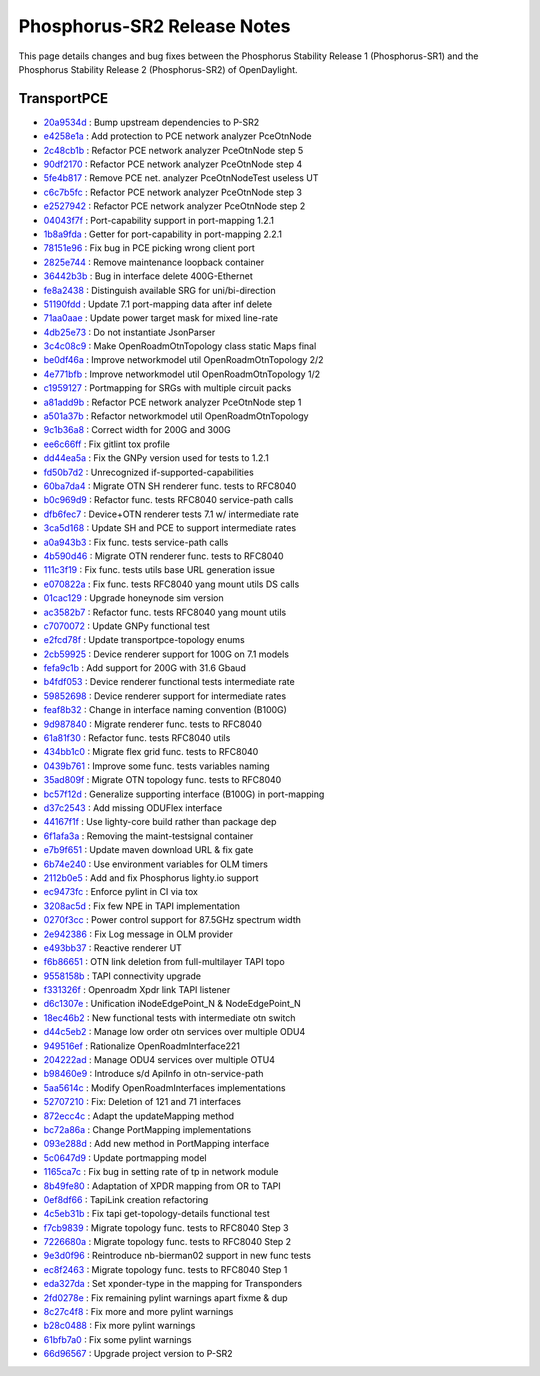 Phosphorus-SR2 Release Notes
============================

This page details changes and bug fixes between the Phosphorus Stability Release 1 (Phosphorus-SR1)
and the Phosphorus Stability Release 2 (Phosphorus-SR2) of OpenDaylight.

TransportPCE
------------
* `20a9534d <https://git.opendaylight.org/gerrit/q/20a9534d>`_
  : Bump upstream dependencies to P-SR2
* `e4258e1a <https://git.opendaylight.org/gerrit/q/e4258e1a>`_
  : Add protection to PCE network analyzer PceOtnNode
* `2c48cb1b <https://git.opendaylight.org/gerrit/q/2c48cb1b>`_
  : Refactor PCE network analyzer PceOtnNode step 5
* `90df2170 <https://git.opendaylight.org/gerrit/q/90df2170>`_
  : Refactor PCE network analyzer PceOtnNode step 4
* `5fe4b817 <https://git.opendaylight.org/gerrit/q/5fe4b817>`_
  : Remove PCE net. analyzer PceOtnNodeTest useless UT
* `c6c7b5fc <https://git.opendaylight.org/gerrit/q/c6c7b5fc>`_
  : Refactor PCE network analyzer PceOtnNode step 3
* `e2527942 <https://git.opendaylight.org/gerrit/q/e2527942>`_
  : Refactor PCE network analyzer PceOtnNode step 2
* `04043f7f <https://git.opendaylight.org/gerrit/q/04043f7f>`_
  : Port-capability support in port-mapping 1.2.1
* `1b8a9fda <https://git.opendaylight.org/gerrit/q/1b8a9fda>`_
  : Getter for port-capability in port-mapping 2.2.1
* `78151e96 <https://git.opendaylight.org/gerrit/q/78151e96>`_
  : Fix bug in PCE picking wrong client port
* `2825e744 <https://git.opendaylight.org/gerrit/q/2825e744>`_
  : Remove maintenance loopback container
* `36442b3b <https://git.opendaylight.org/gerrit/q/36442b3b>`_
  : Bug in interface delete 400G-Ethernet
* `fe8a2438 <https://git.opendaylight.org/gerrit/q/fe8a2438>`_
  : Distinguish available SRG for uni/bi-direction
* `51190fdd <https://git.opendaylight.org/gerrit/q/51190fdd>`_
  : Update 7.1 port-mapping data after inf delete
* `71aa0aae <https://git.opendaylight.org/gerrit/q/71aa0aae>`_
  : Update power target mask for mixed line-rate
* `4db25e73 <https://git.opendaylight.org/gerrit/q/4db25e73>`_
  : Do not instantiate JsonParser
* `3c4c08c9 <https://git.opendaylight.org/gerrit/q/3c4c08c9>`_
  : Make OpenRoadmOtnTopology class static Maps final
* `be0df46a <https://git.opendaylight.org/gerrit/q/be0df46a>`_
  : Improve networkmodel util OpenRoadmOtnTopology 2/2
* `4e771bfb <https://git.opendaylight.org/gerrit/q/4e771bfb>`_
  : Improve networkmodel util OpenRoadmOtnTopology 1/2
* `c1959127 <https://git.opendaylight.org/gerrit/q/c1959127>`_
  : Portmapping for SRGs with multiple circuit packs
* `a81add9b <https://git.opendaylight.org/gerrit/q/a81add9b>`_
  : Refactor PCE network analyzer PceOtnNode step 1
* `a501a37b <https://git.opendaylight.org/gerrit/q/a501a37b>`_
  : Refactor networkmodel util OpenRoadmOtnTopology
* `9c1b36a8 <https://git.opendaylight.org/gerrit/q/9c1b36a8>`_
  : Correct width for 200G and 300G
* `ee6c66ff <https://git.opendaylight.org/gerrit/q/ee6c66ff>`_
  : Fix gitlint tox profile
* `dd44ea5a <https://git.opendaylight.org/gerrit/q/dd44ea5a>`_
  : Fix the GNPy version used for tests to 1.2.1
* `fd50b7d2 <https://git.opendaylight.org/gerrit/q/fd50b7d2>`_
  : Unrecognized if-supported-capabilities
* `60ba7da4 <https://git.opendaylight.org/gerrit/q/60ba7da4>`_
  : Migrate OTN SH renderer func. tests to RFC8040
* `b0c969d9 <https://git.opendaylight.org/gerrit/q/b0c969d9>`_
  : Refactor func. tests RFC8040 service-path calls
* `dfb6fec7 <https://git.opendaylight.org/gerrit/q/dfb6fec7>`_
  : Device+OTN renderer tests 7.1 w/ intermediate rate
* `3ca5d168 <https://git.opendaylight.org/gerrit/q/3ca5d168>`_
  : Update SH and PCE to support intermediate rates
* `a0a943b3 <https://git.opendaylight.org/gerrit/q/a0a943b3>`_
  : Fix func. tests service-path calls
* `4b590d46 <https://git.opendaylight.org/gerrit/q/4b590d46>`_
  : Migrate OTN renderer func. tests to RFC8040
* `111c3f19 <https://git.opendaylight.org/gerrit/q/111c3f19>`_
  : Fix func. tests utils base URL generation issue
* `e070822a <https://git.opendaylight.org/gerrit/q/e070822a>`_
  : Fix func. tests RFC8040 yang mount utils DS calls
* `01cac129 <https://git.opendaylight.org/gerrit/q/01cac129>`_
  : Upgrade honeynode sim version
* `ac3582b7 <https://git.opendaylight.org/gerrit/q/ac3582b7>`_
  : Refactor func. tests RFC8040 yang mount utils
* `c7070072 <https://git.opendaylight.org/gerrit/q/c7070072>`_
  : Update GNPy functional test
* `e2fcd78f <https://git.opendaylight.org/gerrit/q/e2fcd78f>`_
  : Update transportpce-topology enums
* `2cb59925 <https://git.opendaylight.org/gerrit/q/2cb59925>`_
  : Device renderer support for 100G on 7.1 models
* `fefa9c1b <https://git.opendaylight.org/gerrit/q/fefa9c1b>`_
  : Add support for 200G with 31.6 Gbaud
* `b4fdf053 <https://git.opendaylight.org/gerrit/q/b4fdf053>`_
  : Device renderer functional tests intermediate rate
* `59852698 <https://git.opendaylight.org/gerrit/q/59852698>`_
  : Device renderer support for intermediate rates
* `feaf8b32 <https://git.opendaylight.org/gerrit/q/feaf8b32>`_
  : Change in interface naming convention (B100G)
* `9d987840 <https://git.opendaylight.org/gerrit/q/9d987840>`_
  : Migrate renderer func. tests to RFC8040
* `61a81f30 <https://git.opendaylight.org/gerrit/q/61a81f30>`_
  : Refactor func. tests RFC8040 utils
* `434bb1c0 <https://git.opendaylight.org/gerrit/q/434bb1c0>`_
  : Migrate flex grid func. tests to RFC8040
* `0439b761 <https://git.opendaylight.org/gerrit/q/0439b761>`_
  : Improve some func. tests variables naming
* `35ad809f <https://git.opendaylight.org/gerrit/q/35ad809f>`_
  : Migrate OTN topology func. tests to RFC8040
* `bc57f12d <https://git.opendaylight.org/gerrit/q/bc57f12d>`_
  : Generalize supporting interface (B100G) in port-mapping
* `d37c2543 <https://git.opendaylight.org/gerrit/q/d37c2543>`_
  : Add missing ODUFlex interface
* `44167f1f <https://git.opendaylight.org/gerrit/q/44167f1f>`_
  : Use lighty-core build rather than package dep
* `6f1afa3a <https://git.opendaylight.org/gerrit/q/6f1afa3a>`_
  : Removing the maint-testsignal container
* `e7b9f651 <https://git.opendaylight.org/gerrit/q/e7b9f651>`_
  : Update maven download URL & fix gate
* `6b74e240 <https://git.opendaylight.org/gerrit/q/6b74e240>`_
  : Use environment variables for OLM timers
* `2112b0e5 <https://git.opendaylight.org/gerrit/q/2112b0e5>`_
  : Add and fix Phosphorus lighty.io support
* `ec9473fc <https://git.opendaylight.org/gerrit/q/ec9473fc>`_
  : Enforce pylint in CI via tox
* `3208ac5d <https://git.opendaylight.org/gerrit/q/3208ac5d>`_
  : Fix few NPE in TAPI implementation
* `0270f3cc <https://git.opendaylight.org/gerrit/q/0270f3cc>`_
  : Power control support for 87.5GHz spectrum width
* `2e942386 <https://git.opendaylight.org/gerrit/q/2e942386>`_
  : Fix Log message in OLM provider
* `e493bb37 <https://git.opendaylight.org/gerrit/q/e493bb37>`_
  : Reactive renderer UT
* `f6b86651 <https://git.opendaylight.org/gerrit/q/f6b86651>`_
  : OTN link deletion from full-multilayer TAPI topo
* `9558158b <https://git.opendaylight.org/gerrit/q/9558158b>`_
  : TAPI connectivity upgrade
* `f331326f <https://git.opendaylight.org/gerrit/q/f331326f>`_
  : Openroadm Xpdr link TAPI listener
* `d6c1307e <https://git.opendaylight.org/gerrit/q/d6c1307e>`_
  : Unification iNodeEdgePoint_N & NodeEdgePoint_N
* `18ec46b2 <https://git.opendaylight.org/gerrit/q/18ec46b2>`_
  : New functional tests with intermediate otn switch
* `d44c5eb2 <https://git.opendaylight.org/gerrit/q/d44c5eb2>`_
  : Manage low order otn services over multiple ODU4
* `949516ef <https://git.opendaylight.org/gerrit/q/949516ef>`_
  : Rationalize OpenRoadmInterface221
* `204222ad <https://git.opendaylight.org/gerrit/q/204222ad>`_
  : Manage ODU4 services over multiple OTU4
* `b98460e9 <https://git.opendaylight.org/gerrit/q/b98460e9>`_
  : Introduce s/d ApiInfo in otn-service-path
* `5aa5614c <https://git.opendaylight.org/gerrit/q/5aa5614c>`_
  : Modify OpenRoadmInterfaces implementations
* `52707210 <https://git.opendaylight.org/gerrit/q/52707210>`_
  : Fix: Deletion of 121 and 71  interfaces
* `872ecc4c <https://git.opendaylight.org/gerrit/q/872ecc4c>`_
  : Adapt the updateMapping method
* `bc72a86a <https://git.opendaylight.org/gerrit/q/bc72a86a>`_
  : Change PortMapping implementations
* `093e288d <https://git.opendaylight.org/gerrit/q/093e288d>`_
  : Add new method in PortMapping interface
* `5c0647d9 <https://git.opendaylight.org/gerrit/q/5c0647d9>`_
  : Update portmapping model
* `1165ca7c <https://git.opendaylight.org/gerrit/q/1165ca7c>`_
  : Fix bug in setting rate of tp in network module
* `8b49fe80 <https://git.opendaylight.org/gerrit/q/8b49fe80>`_
  : Adaptation of XPDR mapping from OR to TAPI
* `0ef8df66 <https://git.opendaylight.org/gerrit/q/0ef8df66>`_
  : TapiLink creation refactoring
* `4c5eb31b <https://git.opendaylight.org/gerrit/q/4c5eb31b>`_
  : Fix tapi get-topology-details functional test
* `f7cb9839 <https://git.opendaylight.org/gerrit/q/f7cb9839>`_
  : Migrate topology func. tests to RFC8040 Step 3
* `7226680a <https://git.opendaylight.org/gerrit/q/7226680a>`_
  : Migrate topology func. tests to RFC8040 Step 2
* `9e3d0f96 <https://git.opendaylight.org/gerrit/q/9e3d0f96>`_
  : Reintroduce nb-bierman02 support in new func tests
* `ec8f2463 <https://git.opendaylight.org/gerrit/q/ec8f2463>`_
  : Migrate topology func. tests to RFC8040 Step 1
* `eda327da <https://git.opendaylight.org/gerrit/q/eda327da>`_
  : Set xponder-type in the mapping for Transponders
* `2fd0278e <https://git.opendaylight.org/gerrit/q/2fd0278e>`_
  : Fix remaining pylint warnings apart fixme & dup
* `8c27c4f8 <https://git.opendaylight.org/gerrit/q/8c27c4f8>`_
  : Fix more and more pylint warnings
* `b28c0488 <https://git.opendaylight.org/gerrit/q/b28c0488>`_
  : Fix more pylint warnings
* `61bfb7a0 <https://git.opendaylight.org/gerrit/q/61bfb7a0>`_
  : Fix some pylint warnings
* `66d96567 <https://git.opendaylight.org/gerrit/q/66d96567>`_
  : Upgrade project version to P-SR2
